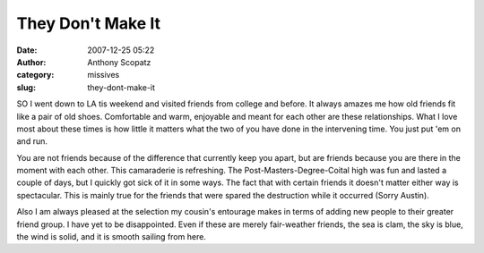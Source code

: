 They Don't Make It
##################
:date: 2007-12-25 05:22
:author: Anthony Scopatz
:category: missives
:slug: they-dont-make-it

SO I went down to LA tis weekend and visited friends from college and
before. It always amazes me how old friends fit like a pair of old
shoes. Comfortable and warm, enjoyable and meant for each other are
these relationships. What I love most about these times is how little it
matters what the two of you have done in the intervening time. You just
put 'em on and run.

You are not friends because of the difference that currently keep you
apart, but are friends because you are there in the moment with each
other. This camaraderie is refreshing. The Post-Masters-Degree-Coital
high was fun and lasted a couple of days, but I quickly got sick of it
in some ways. The fact that with certain friends it doesn't matter
either way is spectacular. This is mainly true for the friends that were
spared the destruction while it occurred (Sorry Austin).

Also I am always pleased at the selection my cousin's entourage makes in
terms of adding new people to their greater friend group. I have yet to
be disappointed. Even if these are merely fair-weather friends, the sea
is clam, the sky is blue, the wind is solid, and it is smooth sailing
from here.
